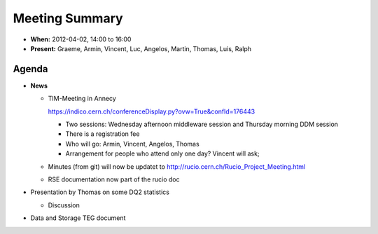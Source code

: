 ---------------
Meeting Summary
---------------

* **When:** 2012-04-02, 14:00 to 16:00
* **Present:** Graeme, Armin, Vincent, Luc, Angelos, Martin, Thomas, Luis, Ralph


Agenda
------

* **News**

  * TIM-Meeting in Annecy

    https://indico.cern.ch/conferenceDisplay.py?ovw=True&confId=176443

    * Two sessions: Wednesday afternoon middleware session and Thursday morning
      DDM session
    * There is a registration fee
    * Who will go: Armin, Vincent, Angelos, Thomas
    * Arrangement for people who attend only one day? Vincent will ask;

  * Minutes (from git) will now be updatet to http://rucio.cern.ch/Rucio_Project_Meeting.html
  * RSE documentation now part of the rucio doc
    
* Presentation by Thomas on some DQ2 statistics

  * Discussion
  
* Data and Storage TEG document
